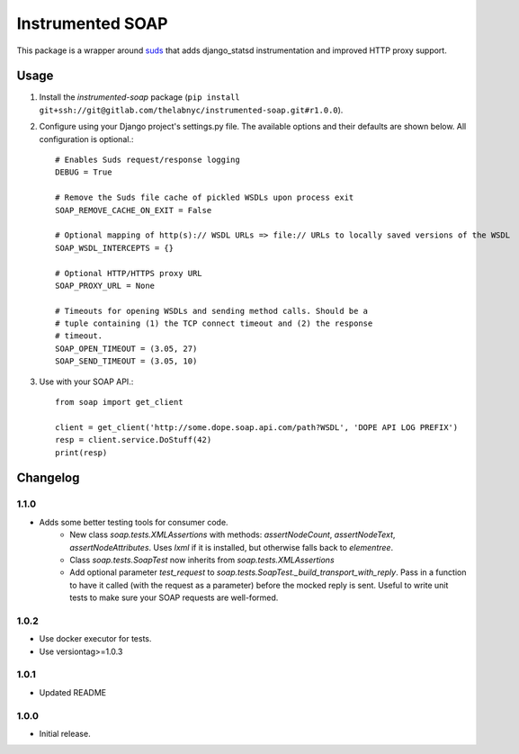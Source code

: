 =================
Instrumented SOAP
=================

This package is a wrapper around suds_ that adds django_statsd instrumentation and improved HTTP proxy support.

.. _suds: https://bitbucket.org/jurko/suds


Usage
=====


1. Install the `instrumented-soap` package (``pip install git+ssh://git@gitlab.com/thelabnyc/instrumented-soap.git#r1.0.0``).
2. Configure using your Django project's settings.py file. The available options and their defaults are shown below. All configuration is optional.::

    # Enables Suds request/response logging
    DEBUG = True

    # Remove the Suds file cache of pickled WSDLs upon process exit
    SOAP_REMOVE_CACHE_ON_EXIT = False

    # Optional mapping of http(s):// WSDL URLs => file:// URLs to locally saved versions of the WSDL
    SOAP_WSDL_INTERCEPTS = {}

    # Optional HTTP/HTTPS proxy URL
    SOAP_PROXY_URL = None

    # Timeouts for opening WSDLs and sending method calls. Should be a
    # tuple containing (1) the TCP connect timeout and (2) the response
    # timeout.
    SOAP_OPEN_TIMEOUT = (3.05, 27)
    SOAP_SEND_TIMEOUT = (3.05, 10)

3. Use with your SOAP API.::

    from soap import get_client

    client = get_client('http://some.dope.soap.api.com/path?WSDL', 'DOPE API LOG PREFIX')
    resp = client.service.DoStuff(42)
    print(resp)


Changelog
=========

1.1.0
------------------
- Adds some better testing tools for consumer code.
    - New class `soap.tests.XMLAssertions` with methods: `assertNodeCount`, `assertNodeText`, `assertNodeAttributes`. Uses `lxml` if it is installed, but otherwise falls back to `elementree`.
    - Class `soap.tests.SoapTest` now inherits from `soap.tests.XMLAssertions`
    - Add optional parameter `test_request` to `soap.tests.SoapTest._build_transport_with_reply`. Pass in a function to have it called (with the request as a parameter) before the mocked reply is sent. Useful to write unit tests to make sure your SOAP requests are well-formed.

1.0.2
------------------
- Use docker executor for tests.
- Use versiontag>=1.0.3

1.0.1
------------------
- Updated README


1.0.0
------------------
- Initial release.
